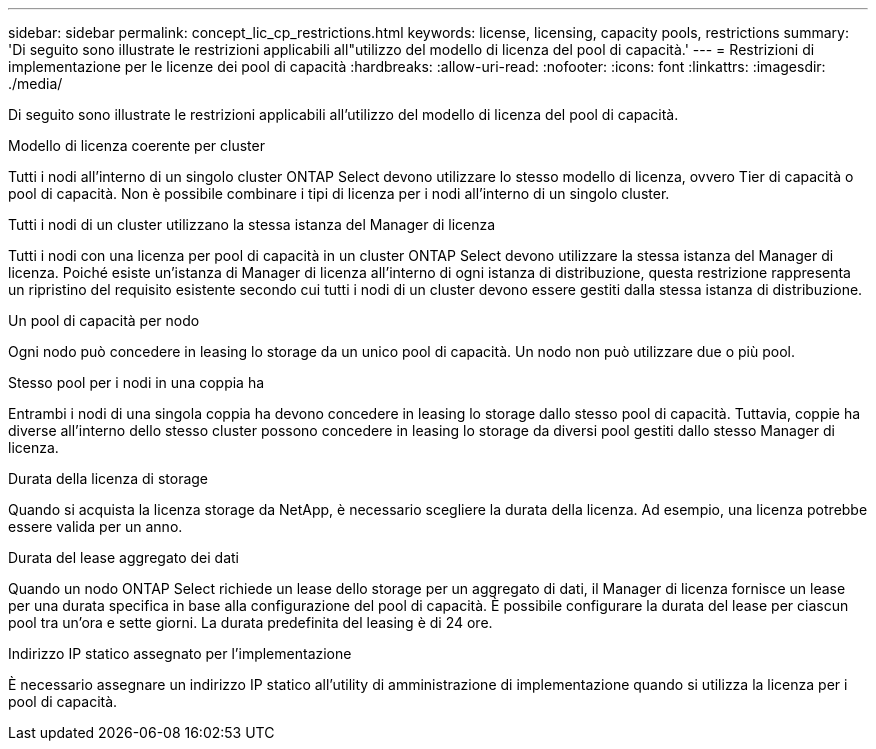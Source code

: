 ---
sidebar: sidebar 
permalink: concept_lic_cp_restrictions.html 
keywords: license, licensing, capacity pools, restrictions 
summary: 'Di seguito sono illustrate le restrizioni applicabili all"utilizzo del modello di licenza del pool di capacità.' 
---
= Restrizioni di implementazione per le licenze dei pool di capacità
:hardbreaks:
:allow-uri-read: 
:nofooter: 
:icons: font
:linkattrs: 
:imagesdir: ./media/


[role="lead"]
Di seguito sono illustrate le restrizioni applicabili all'utilizzo del modello di licenza del pool di capacità.

.Modello di licenza coerente per cluster
Tutti i nodi all'interno di un singolo cluster ONTAP Select devono utilizzare lo stesso modello di licenza, ovvero Tier di capacità o pool di capacità. Non è possibile combinare i tipi di licenza per i nodi all'interno di un singolo cluster.

.Tutti i nodi di un cluster utilizzano la stessa istanza del Manager di licenza
Tutti i nodi con una licenza per pool di capacità in un cluster ONTAP Select devono utilizzare la stessa istanza del Manager di licenza. Poiché esiste un'istanza di Manager di licenza all'interno di ogni istanza di distribuzione, questa restrizione rappresenta un ripristino del requisito esistente secondo cui tutti i nodi di un cluster devono essere gestiti dalla stessa istanza di distribuzione.

.Un pool di capacità per nodo
Ogni nodo può concedere in leasing lo storage da un unico pool di capacità. Un nodo non può utilizzare due o più pool.

.Stesso pool per i nodi in una coppia ha
Entrambi i nodi di una singola coppia ha devono concedere in leasing lo storage dallo stesso pool di capacità. Tuttavia, coppie ha diverse all'interno dello stesso cluster possono concedere in leasing lo storage da diversi pool gestiti dallo stesso Manager di licenza.

.Durata della licenza di storage
Quando si acquista la licenza storage da NetApp, è necessario scegliere la durata della licenza. Ad esempio, una licenza potrebbe essere valida per un anno.

.Durata del lease aggregato dei dati
Quando un nodo ONTAP Select richiede un lease dello storage per un aggregato di dati, il Manager di licenza fornisce un lease per una durata specifica in base alla configurazione del pool di capacità. È possibile configurare la durata del lease per ciascun pool tra un'ora e sette giorni. La durata predefinita del leasing è di 24 ore.

.Indirizzo IP statico assegnato per l'implementazione
È necessario assegnare un indirizzo IP statico all'utility di amministrazione di implementazione quando si utilizza la licenza per i pool di capacità.
